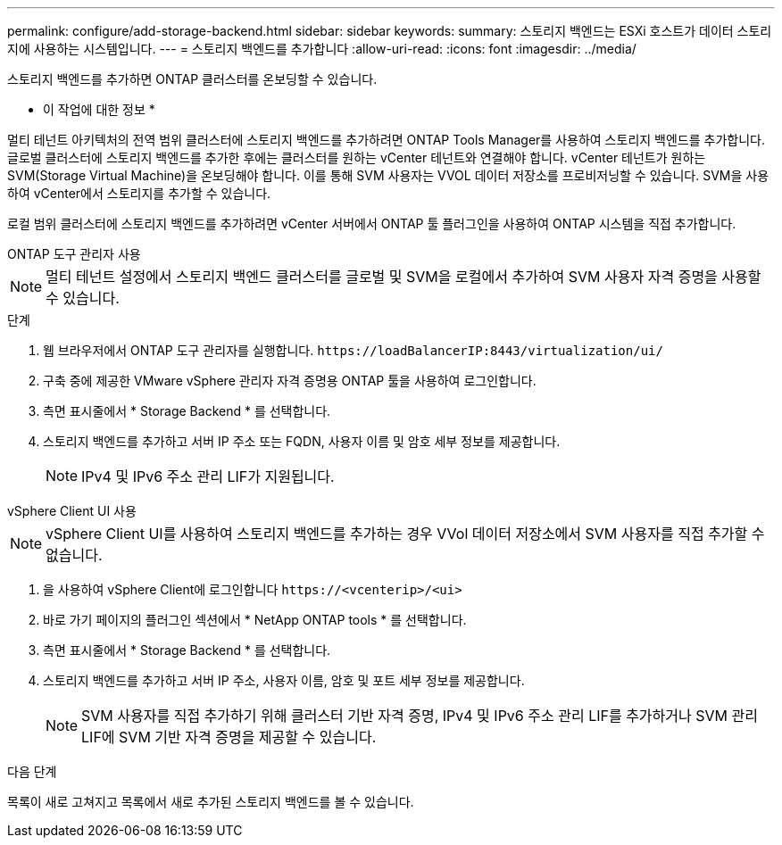---
permalink: configure/add-storage-backend.html 
sidebar: sidebar 
keywords:  
summary: 스토리지 백엔드는 ESXi 호스트가 데이터 스토리지에 사용하는 시스템입니다. 
---
= 스토리지 백엔드를 추가합니다
:allow-uri-read: 
:icons: font
:imagesdir: ../media/


[role="lead"]
스토리지 백엔드를 추가하면 ONTAP 클러스터를 온보딩할 수 있습니다.

* 이 작업에 대한 정보 *

멀티 테넌트 아키텍처의 전역 범위 클러스터에 스토리지 백엔드를 추가하려면 ONTAP Tools Manager를 사용하여 스토리지 백엔드를 추가합니다. 글로벌 클러스터에 스토리지 백엔드를 추가한 후에는 클러스터를 원하는 vCenter 테넌트와 연결해야 합니다. vCenter 테넌트가 원하는 SVM(Storage Virtual Machine)을 온보딩해야 합니다. 이를 통해 SVM 사용자는 VVOL 데이터 저장소를 프로비저닝할 수 있습니다. SVM을 사용하여 vCenter에서 스토리지를 추가할 수 있습니다.

로컬 범위 클러스터에 스토리지 백엔드를 추가하려면 vCenter 서버에서 ONTAP 툴 플러그인을 사용하여 ONTAP 시스템을 직접 추가합니다.

[role="tabbed-block"]
====
.ONTAP 도구 관리자 사용
--

NOTE: 멀티 테넌트 설정에서 스토리지 백엔드 클러스터를 글로벌 및 SVM을 로컬에서 추가하여 SVM 사용자 자격 증명을 사용할 수 있습니다.

.단계
. 웹 브라우저에서 ONTAP 도구 관리자를 실행합니다. `\https://loadBalancerIP:8443/virtualization/ui/`
. 구축 중에 제공한 VMware vSphere 관리자 자격 증명용 ONTAP 툴을 사용하여 로그인합니다.
. 측면 표시줄에서 * Storage Backend * 를 선택합니다.
. 스토리지 백엔드를 추가하고 서버 IP 주소 또는 FQDN, 사용자 이름 및 암호 세부 정보를 제공합니다.
+

NOTE: IPv4 및 IPv6 주소 관리 LIF가 지원됩니다.



--
.vSphere Client UI 사용
--

NOTE: vSphere Client UI를 사용하여 스토리지 백엔드를 추가하는 경우 VVol 데이터 저장소에서 SVM 사용자를 직접 추가할 수 없습니다.

. 을 사용하여 vSphere Client에 로그인합니다 `\https://<vcenterip>/<ui>`
. 바로 가기 페이지의 플러그인 섹션에서 * NetApp ONTAP tools * 를 선택합니다.
. 측면 표시줄에서 * Storage Backend * 를 선택합니다.
. 스토리지 백엔드를 추가하고 서버 IP 주소, 사용자 이름, 암호 및 포트 세부 정보를 제공합니다.
+

NOTE: SVM 사용자를 직접 추가하기 위해 클러스터 기반 자격 증명, IPv4 및 IPv6 주소 관리 LIF를 추가하거나 SVM 관리 LIF에 SVM 기반 자격 증명을 제공할 수 있습니다.



.다음 단계
목록이 새로 고쳐지고 목록에서 새로 추가된 스토리지 백엔드를 볼 수 있습니다.

--
====